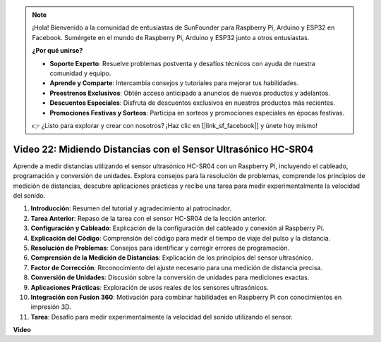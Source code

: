 .. note::

    ¡Hola! Bienvenido a la comunidad de entusiastas de SunFounder para Raspberry Pi, Arduino y ESP32 en Facebook. Sumérgete en el mundo de Raspberry Pi, Arduino y ESP32 junto a otros entusiastas.

    **¿Por qué unirse?**

    - **Soporte Experto**: Resuelve problemas postventa y desafíos técnicos con ayuda de nuestra comunidad y equipo.
    - **Aprende y Comparte**: Intercambia consejos y tutoriales para mejorar tus habilidades.
    - **Preestrenos Exclusivos**: Obtén acceso anticipado a anuncios de nuevos productos y adelantos.
    - **Descuentos Especiales**: Disfruta de descuentos exclusivos en nuestros productos más recientes.
    - **Promociones Festivas y Sorteos**: Participa en sorteos y promociones especiales en épocas festivas.

    👉 ¿Listo para explorar y crear con nosotros? ¡Haz clic en [|link_sf_facebook|] y únete hoy mismo!


Video 22: Midiendo Distancias con el Sensor Ultrasónico HC-SR04
=======================================================================================

Aprende a medir distancias utilizando el sensor ultrasónico HC-SR04 con un 
Raspberry Pi, incluyendo el cableado, programación y conversión de unidades. 
Explora consejos para la resolución de problemas, comprende los principios de 
medición de distancias, descubre aplicaciones prácticas y recibe una tarea 
para medir experimentalmente la velocidad del sonido.


1. **Introducción**: Resumen del tutorial y agradecimiento al patrocinador.
2. **Tarea Anterior**: Repaso de la tarea con el sensor HC-SR04 de la lección anterior.
3. **Configuración y Cableado**: Explicación de la configuración del cableado y conexión al Raspberry Pi.
4. **Explicación del Código**: Comprensión del código para medir el tiempo de viaje del pulso y la distancia.
5. **Resolución de Problemas**: Consejos para identificar y corregir errores de programación.
6. **Comprensión de la Medición de Distancias**: Explicación de los principios del sensor ultrasónico.
7. **Factor de Corrección**: Reconocimiento del ajuste necesario para una medición de distancia precisa.
8. **Conversión de Unidades**: Discusión sobre la conversión de unidades para mediciones exactas.
9. **Aplicaciones Prácticas**: Exploración de usos reales de los sensores ultrasónicos.
10. **Integración con Fusion 360**: Motivación para combinar habilidades en Raspberry Pi con conocimientos en impresión 3D.
11. **Tarea**: Desafío para medir experimentalmente la velocidad del sonido utilizando el sensor.


**Video**

.. raw:: html


    <iframe width="700" height="500" src="https://www.youtube.com/embed/O7x5r0P980U?si=XLK2-XEoRJJ0cpuo" title="YouTube video player" frameborder="0" allow="accelerometer; autoplay; clipboard-write; encrypted-media; gyroscope; picture-in-picture; web-share" allowfullscreen></iframe>


